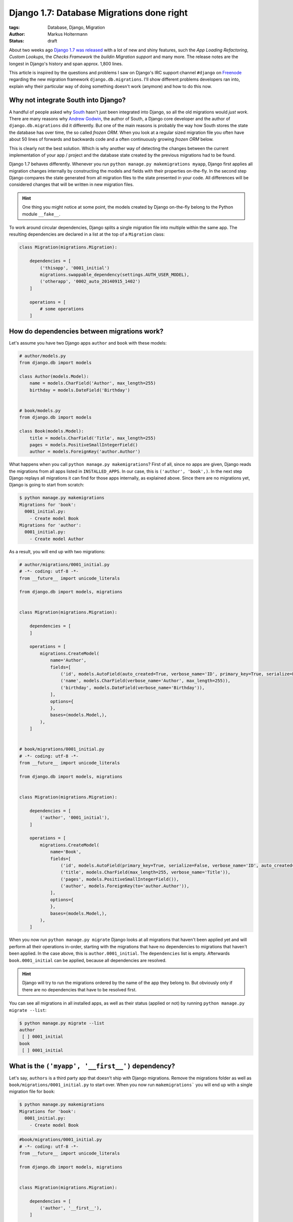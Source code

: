 ==========================================
Django 1.7: Database Migrations done right
==========================================

:tags: Database, Django, Migration
:author: Markus Holtermann
:status: draft


.. image:: /images/logos/django-negative-250x.png
   :align: right
   :alt: Django -- The Web framework for perfectionists with deadlines.
   :class: margin-left

About two weeks ago `Django 1.7 was released`_ with a lot of new and shiny
features, such the *App Loading Refactoring*, *Custom Lookups*, the *Checks
Framework* the *buildin Migration support* and many more. The release notes are
the longest in Django's history and span approx. 1,800 lines.

This article is inspired by the questions and problems I saw on Django's IRC
support channel ``#django`` on `Freenode`_ regarding the new migration
framework ``django.db.migrations``. I'll show different problems developers ran
into, explain why their particular way of doing something doesn't work
(anymore) and how to do this now.


Why not integrate South into Django?
====================================

A handful of people asked why `South`_ hasn't just been integrated into Django,
so all the old migrations would *just work*. There are many reasons why `Andrew
Godwin`_, the author of South, a Django core developer and the author of
``django.db.migrations`` did it differently. But one of the main reasons is
probably the way how South stores the state the database has over time, the so
called *frozen ORM*. When you look at a regular sized migration file you often
have about 50 lines of forwards and backwards code and a often continuously
growing *frozen ORM* below.

This is clearly not the best solution. Which is why another way of detecting
the changes between the current implementation of your app / project and the
database state created by the previous migrations had to be found.

Django 1.7 behaves differently. Whenever you run ``python manage.py
makemigrations myapp``, Django first applies all migration changes internally
by constructing the models and fields with their properties on-the-fly. In the
second step Django compares the state generated from all migration files to the
state presented in your code. All differences will be considered changes that
will be written in new migration files.

.. hint::

   One thing you might notice at some point, the models created by Django
   on-the-fly belong to the Python module ``__fake__``.

To work around circular dependencies, Django splits a single migration file
into multiple within the same app. The resulting dependencies are declared in a
list at the top of a ``Migration`` class:

.. code-block:: python

    class Migration(migrations.Migration):

        dependencies = [
            ('thisapp', '0001_initial')
            migrations.swappable_dependency(settings.AUTH_USER_MODEL),
            ('otherapp', '0002_auto_20140915_1402')
        ]

        operations = [
            # some operations
        ]


How do dependencies between migrations work?
============================================

Let's assume you have two Django apps ``author`` and ``book`` with these
models:

.. code-block:: python

    # author/models.py
    from django.db import models

    class Author(models.Model):
        name = models.CharField('Author', max_length=255)
        birthday = models.DateField('Birthday')


    # book/models.py
    from django.db import models

    class Book(models.Model):
        title = models.CharField('Title', max_length=255)
        pages = models.PositiveSmallIntegerField()
        author = models.ForeignKey('author.Author')

What happens when you call ``python manage.py makemigrations``? First of all,
since no apps are given, Django reads the migrations from all apps listed in
``INSTALLED_APPS``. In our case, this is ``('author', 'book',)``. In the next
step Django replays all migrations it can find for those apps internally, as
explained above. Since there are no migrations yet, Django is going to start
from scratch:

.. code-block:: bash

    $ python manage.py makemigrations
    Migrations for 'book':
      0001_initial.py:
        - Create model Book
    Migrations for 'author':
      0001_initial.py:
        - Create model Author


As a result, you will end up with two migrations:

.. code-block:: python

    # author/migrations/0001_initial.py
    # -*- coding: utf-8 -*-
    from __future__ import unicode_literals

    from django.db import models, migrations


    class Migration(migrations.Migration):

        dependencies = [
        ]

        operations = [
            migrations.CreateModel(
                name='Author',
                fields=[
                    ('id', models.AutoField(auto_created=True, verbose_name='ID', primary_key=True, serialize=False)),
                    ('name', models.CharField(verbose_name='Author', max_length=255)),
                    ('birthday', models.DateField(verbose_name='Birthday')),
                ],
                options={
                },
                bases=(models.Model,),
            ),
        ]


    # book/migrations/0001_initial.py
    # -*- coding: utf-8 -*-
    from __future__ import unicode_literals

    from django.db import models, migrations


    class Migration(migrations.Migration):

        dependencies = [
            ('author', '0001_initial'),
        ]

        operations = [
            migrations.CreateModel(
                name='Book',
                fields=[
                    ('id', models.AutoField(primary_key=True, serialize=False, verbose_name='ID', auto_created=True)),
                    ('title', models.CharField(max_length=255, verbose_name='Title')),
                    ('pages', models.PositiveSmallIntegerField()),
                    ('author', models.ForeignKey(to='author.Author')),
                ],
                options={
                },
                bases=(models.Model,),
            ),
        ]

When you now run ``python manage.py migrate`` Django looks at all migrations
that haven't been applied yet and will perform all their operations in-order,
starting with the migrations that have no dependencies to migrations that
haven't been applied. In the case above, this is ``author.0001_initial``. The
``dependencies`` list is empty. Afterwards ``book.0001_initial`` can be
applied, because all dependencies are resolved.

.. hint::

    Django will try to run the migrations ordered by the name of the app they
    belong to. But obviously only if there are no dependencies that have to be
    resolved first.

You can see all migrations in all installed apps, as well as their status
(applied or not) by running ``python manage.py migrate --list``:

.. code-block:: bash

    $ python manage.py migrate --list
    author
     [ ] 0001_initial
    book
     [ ] 0001_initial


What is the ``('myapp', '__first__')`` dependency?
==================================================

Let's say, ``authors`` is a third party app that doesn't ship with Django
migrations. Remove the migrations folder as well as
``book/migrations/0001_initial.py`` to start over. When you now run
``makemigrations``` you will end up with a single migration file for ``book``:

.. code-block:: bash

    $ python manage.py makemigrations
    Migrations for 'book':
      0001_initial.py:
        - Create model Book

.. code-block:: python

    #book/migrations/0001_initial.py
    # -*- coding: utf-8 -*-
    from __future__ import unicode_literals

    from django.db import models, migrations


    class Migration(migrations.Migration):

        dependencies = [
            ('author', '__first__'),
        ]

        operations = [
            migrations.CreateModel(
                name='Book',
                fields=[
                    ('id', models.AutoField(verbose_name='ID', primary_key=True, serialize=False, auto_created=True)),
                    ('title', models.CharField(verbose_name='Title', max_length=255)),
                    ('pages', models.PositiveSmallIntegerField()),
                    ('author', models.ForeignKey(to='author.Author')),
                ],
                options={
                },
                bases=(models.Model,),
            ),
        ]

The dependency ``('author', '__first__'),`` tells Django to apply a migration
after the first migration in the referenced app, independent of its name.


How do I run a data migration?
==============================

If you used `South`_ you might know about the ``datamigration`` command that
simply creates a new migration file in the given app and optionally adds some
models to the frozen ORM state.

In Django 1.7 it is way simpler: run
``python manage.py makemigrations --empty myapp`` You can rename the generated
file if you like as long as it ends with ``.py`` and doesn't contain a ``.``:

.. code-block:: python

    # -*- coding: utf-8 -*-
    from __future__ import unicode_literals

    from django.db import models, migrations


    class Migration(migrations.Migration):

        dependencies = [
            ('myapp', '0001_initial'),
        ]

        operations = [
        ]

Within this migration you can now add the `operations`_ you want to perform.
For data migrations you can use ``migrations.RunSQL`` or
``migrations.RunPython``.

If you are able to express your data changes in SQL, *please* do so, this will
be faster than through the ORM. But keep in mind, that this might not be the
solution if you have to fight multiple database back-ends.

``RunSQL`` accepts 1 to 3 arguments: ``sql``, ``reverse_sql`` and
``state_operations``. ``sql`` is required and expects a string (that may
consist of multiple statements).

.. code-block:: python

    migrations.RunSQL("UPDATE myapp_mymodel SET col1 = col2 + col3;"
                      "UPDATE myapp_mymodel SET col2 = col3 * col3;")

If you don't specify the ``reverse_sql`` argument, you won't be able to
roll-back beyond this migration. The default is ``None``, using ``"SELECT 1``
is fine for a roll-back.

With the ``state_operations`` attribute you are able to modify the model state
Django internally constructs while running the migrations. I haven't seen a
usecase for that yet.

.. warning::

    As of now, if you want to use ``%`` as a wildecard in e.g. the ``WHERE``-
    clause, you need to escape it with another ``%`` character (
    `Django issue #23426`_)::

        migrations.RunSQL("UPDATE myapp_mymodel SET col1 = 'a' WHERE col2 LIKE '%%val%%';")


Backwards migrations roll too many operations back
==================================================


.. _Django 1.7 was released:
.. _Freenode:
.. _South:
.. _Andrew Godwin:
.. _operations:
.. _Django issue #23426: https://code.djangoproject.com/ticket/23426
